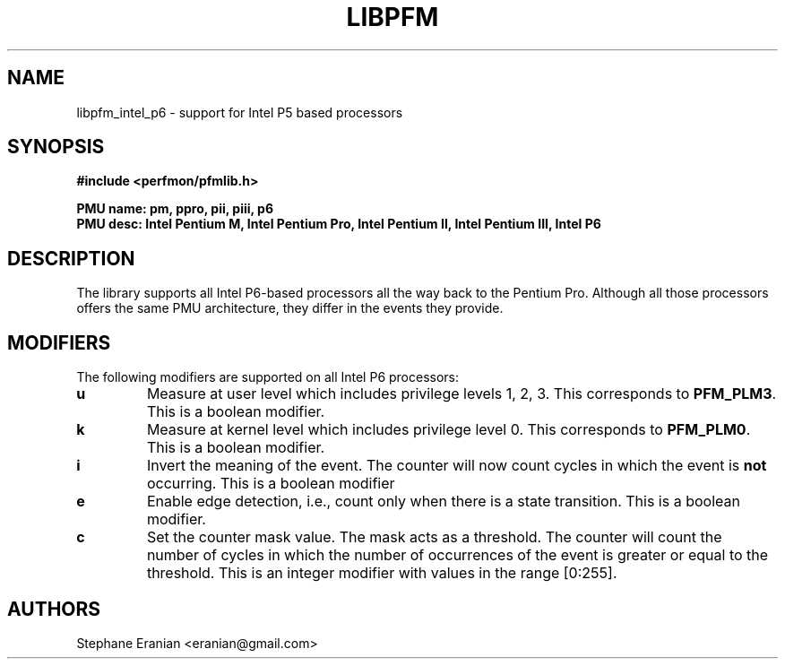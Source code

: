 .TH LIBPFM 3  "September, 2009" "" "Linux Programmer's Manual"
.SH NAME
 libpfm_intel_p6 - support for Intel P5 based processors
.SH SYNOPSIS
.nf
.B #include <perfmon/pfmlib.h>
.sp
.B PMU name: pm, ppro, pii, piii, p6
.B PMU desc: Intel Pentium M, Intel Pentium Pro, Intel Pentium II, Intel Pentium III, Intel P6
.sp
.SH DESCRIPTION
The library supports all Intel P6-based processors all the way back to the Pentium Pro. Although
all those processors offers the same PMU architecture, they differ in the events they provide.

.SH MODIFIERS
The following modifiers are supported on all Intel P6 processors:
.TP
.B u
Measure at user level which includes privilege levels 1, 2, 3. This corresponds to \fBPFM_PLM3\fR.
This is a boolean modifier.
.TP
.B k
Measure at kernel level which includes privilege level 0. This corresponds to \fBPFM_PLM0\fR.
This is a boolean modifier.
.TP
.B i
Invert the meaning of the event. The counter will now count cycles in which the event is \fBnot\fR
occurring. This is a boolean modifier
.TP
.B e
Enable edge detection, i.e., count only when there is a state transition. This is a boolean modifier.
.TP
.B c
Set the counter mask value. The mask acts as a threshold. The counter will count the number of cycles
in which the number of occurrences of the event is greater or equal to the threshold. This is an integer
modifier with values in the range [0:255].
.SH AUTHORS
.nf
Stephane Eranian <eranian@gmail.com>
.if
.PP
